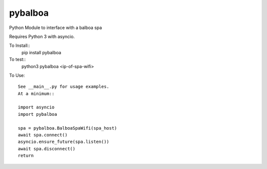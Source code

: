 pybalboa
--------

Python Module to interface with a balboa spa

Requires Python 3 with asyncio.

To Install::
  pip install pybalboa

To test::
  python3 pybalboa <ip-of-spa-wifi>

To Use::

  See __main__.py for usage examples.
  At a minimum::

  import asyncio
  import pybalboa

  spa = pybalboa.BalboaSpaWifi(spa_host)
  await spa.connect()
  asyncio.ensure_future(spa.listen())
  await spa.disconnect()
  return
